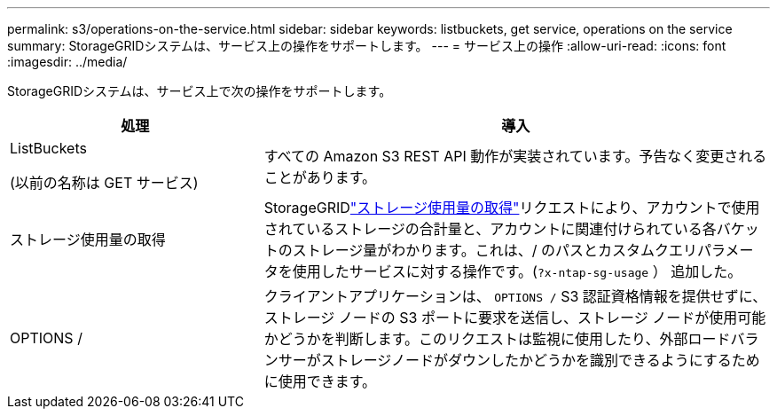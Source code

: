 ---
permalink: s3/operations-on-the-service.html 
sidebar: sidebar 
keywords: listbuckets, get service, operations on the service 
summary: StorageGRIDシステムは、サービス上の操作をサポートします。 
---
= サービス上の操作
:allow-uri-read: 
:icons: font
:imagesdir: ../media/


[role="lead"]
StorageGRIDシステムは、サービス上で次の操作をサポートします。

[cols="1a,2a"]
|===
| 処理 | 導入 


 a| 
ListBuckets

(以前の名称は GET サービス)
 a| 
すべての Amazon S3 REST API 動作が実装されています。予告なく変更されることがあります。



 a| 
ストレージ使用量の取得
 a| 
StorageGRIDlink:get-storage-usage-request.html["ストレージ使用量の取得"]リクエストにより、アカウントで使用されているストレージの合計量と、アカウントに関連付けられている各バケットのストレージ量がわかります。これは、/ のパスとカスタムクエリパラメータを使用したサービスに対する操作です。(`?x-ntap-sg-usage` ） 追加した。



 a| 
OPTIONS /
 a| 
クライアントアプリケーションは、 `OPTIONS /` S3 認証資格情報を提供せずに、ストレージ ノードの S3 ポートに要求を送信し、ストレージ ノードが使用可能かどうかを判断します。このリクエストは監視に使用したり、外部ロードバランサーがストレージノードがダウンしたかどうかを識別できるようにするために使用できます。

|===